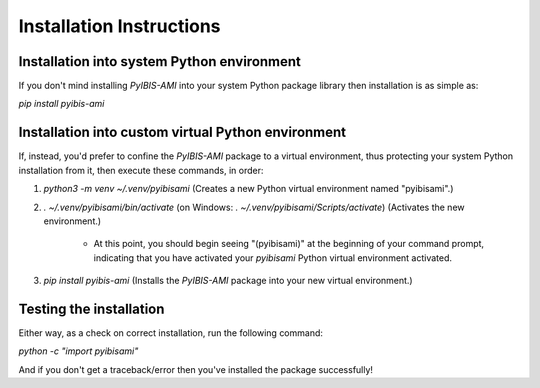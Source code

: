 Installation Instructions
=========================

Installation into system Python environment
-------------------------------------------

If you don't mind installing *PyIBIS-AMI* into your system Python package library then installation is as simple as:

`pip install pyibis-ami`

Installation into custom virtual Python environment
---------------------------------------------------

If, instead, you'd prefer to confine the *PyIBIS-AMI* package to a virtual environment, thus protecting your system Python installation from it, then execute these commands, in order:

1. `python3 -m venv ~/.venv/pyibisami` (Creates a new Python virtual environment named "pyibisami".)

2. `. ~/.venv/pyibisami/bin/activate` (on Windows: `. ~/.venv/pyibisami/Scripts/activate`) (Activates the new environment.)

    - At this point, you should begin seeing "(pyibisami)" at the beginning of your command prompt, indicating that you have activated your `pyibisami` Python virtual environment activated.

3. `pip install pyibis-ami` (Installs the *PyIBIS-AMI* package into your new virtual environment.)

Testing the installation
------------------------

Either way, as a check on correct installation, run the following command:

`python -c "import pyibisami"`

And if you don't get a traceback/error then you've installed the package successfully!
